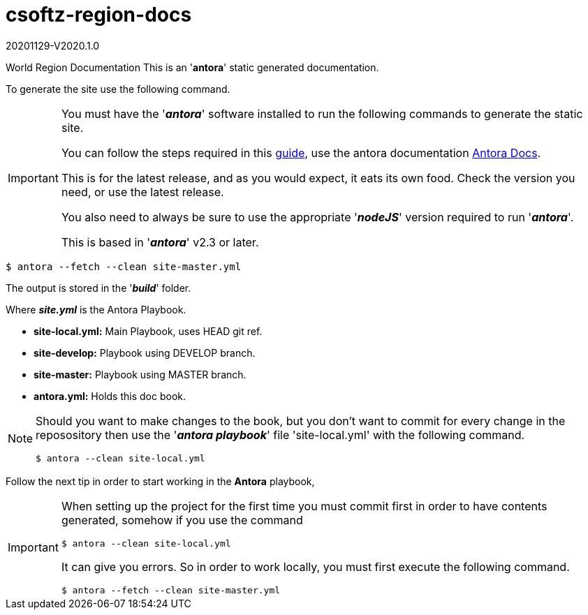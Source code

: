 = csoftz-region-docs

20201129-V2020.1.0

World Region Documentation
This is an '*antora*' static generated documentation. 


To generate the site use the following command.

[IMPORTANT]
====
You must have the '*_antora_*' software installed to run the following commands to generate
the static site.

You can follow the steps required in this https://docs.antora.org/antora/2.3/install/install-antora/[guide^],
use the antora documentation https://docs.antora.org/antora/2.3/[Antora Docs^].

This is for the latest release, and as you would expect, it eats its own food. Check the version you need, or use the latest release.

You also need to always be sure to use the appropriate '*_nodeJS_*' version required to run 
'*_antora_*'.

This is based in '*_antora_*' v2.3 or later.
====

[source, bash]
----
$ antora --fetch --clean site-master.yml
----

The output is stored in the '*_build_*' folder.

Where *_site.yml_* is the Antora Playbook.

* *site-local.yml:* Main Playbook, uses HEAD git ref.
* *site-develop:* Playbook using DEVELOP branch.
* *site-master:* Playbook using MASTER branch.
* *antora.yml:* Holds this doc book.

[NOTE]
====
Should you want to make changes to the book, but you don't want to commit
for every change in the reposository then use the '*_antora playbook_*'
file 'site-local.yml' with the following command.

[source,bash]
----
$ antora --clean site-local.yml
----

====

Follow the next tip in order to start working in the *Antora* playbook,

[IMPORTANT]
====
When setting up the project for the first time you must commit first in order
to have contents generated, somehow if you use the command

[source,bash]
----
$ antora --clean site-local.yml
----

It can give you errors. So in order to work locally, you must first execute
the following command.

[source,bash]
----
$ antora --fetch --clean site-master.yml
----

====